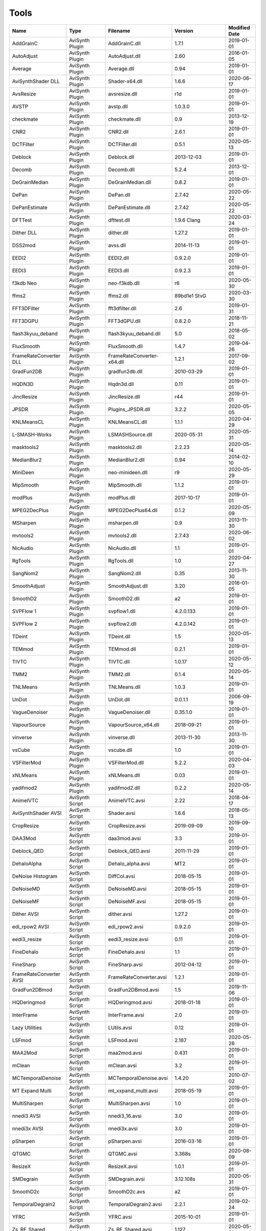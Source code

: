 Tools
=====

.. csv-table::
    :header: "Name", "Type", "Filename", "Version", "Modified Date"
    :widths: auto

    "AddGrainC","AviSynth Plugin","AddGrainC.dll","1.7.1","2019-01-01"
    "AutoAdjust","AviSynth Plugin","AutoAdjust.dll","2.60","2016-01-05"
    "Average","AviSynth Plugin","Average.dll","0.94","2019-01-01"
    "AviSynthShader DLL","AviSynth Plugin","Shader-x64.dll","1.6.6","2020-06-17"
    "AvsResize","AviSynth Plugin","avsresize.dll","r1d","2019-01-01"
    "AVSTP","AviSynth Plugin","avstp.dll","1.0.3.0","2019-01-01"
    "checkmate","AviSynth Plugin","checkmate.dll","0.9","2013-12-19"
    "CNR2","AviSynth Plugin","CNR2.dll","2.6.1","2019-01-01"
    "DCTFilter","AviSynth Plugin","DCTFilter.dll","0.5.1","2020-05-13"
    "Deblock","AviSynth Plugin","Deblock.dll","2013-12-03","2019-01-01"
    "Decomb","AviSynth Plugin","Decomb.dll","5.2.4","2013-12-01"
    "DeGrainMedian","AviSynth Plugin","DeGrainMedian.dll","0.8.2","2019-01-01"
    "DePan","AviSynth Plugin","DePan.dll","2.7.42","2020-05-22"
    "DePanEstimate","AviSynth Plugin","DePanEstimate.dll","2.7.42","2020-05-22"
    "DFTTest","AviSynth Plugin","dfttest.dll","1.9.6 Clang","2020-03-24"
    "Dither DLL","AviSynth Plugin","dither.dll","1.27.2","2019-01-01"
    "DSS2mod","AviSynth Plugin","avss.dll","2014-11-13","2019-01-01"
    "EEDI2","AviSynth Plugin","EEDI2.dll","0.9.2.0","2019-01-01"
    "EEDI3","AviSynth Plugin","EEDI3.dll","0.9.2.3","2019-01-01"
    "f3kdb Neo","AviSynth Plugin","neo-f3kdb.dll","r6","2020-05-30"
    "ffms2","AviSynth Plugin","ffms2.dll","89bd1e1 StvG","2020-03-30"
    "FFT3DFilter","AviSynth Plugin","fft3dfilter.dll","2.6","2019-01-31"
    "FFT3DGPU","AviSynth Plugin","FFT3dGPU.dll","0.8.2.0","2018-11-21"
    "flash3kyuu_deband","AviSynth Plugin","flash3kyuu_deband.dll","5.0","2018-05-02"
    "FluxSmooth","AviSynth Plugin","FluxSmooth.dll","1.4.7","2019-04-26"
    "FrameRateConverter DLL","AviSynth Plugin","FrameRateConverter-x64.dll","1.2.1","2017-09-02"
    "GradFun2DB","AviSynth Plugin","gradfun2db.dll","2010-03-29","2019-01-01"
    "HQDN3D","AviSynth Plugin","Hqdn3d.dll","0.11","2019-01-01"
    "JincResize","AviSynth Plugin","JincResize.dll","r44","2019-01-01"
    "JPSDR","AviSynth Plugin","Plugins_JPSDR.dll","3.2.2","2020-05-05"
    "KNLMeansCL","AviSynth Plugin","KNLMeansCL.dll","1.1.1","2020-04-29"
    "L-SMASH-Works","AviSynth Plugin","LSMASHSource.dll","2020-05-31","2020-05-31"
    "masktools2","AviSynth Plugin","masktools2.dll","2.2.23","2020-05-14"
    "MedianBlur2","AviSynth Plugin","MedianBlur2.dll","0.94","2014-02-10"
    "MiniDeen","AviSynth Plugin","neo-minideen.dll","r9","2020-05-29"
    "MipSmooth","AviSynth Plugin","MipSmooth.dll","1.1.2","2019-01-01"
    "modPlus","AviSynth Plugin","modPlus.dll","2017-10-17","2019-01-01"
    "MPEG2DecPlus","AviSynth Plugin","MPEG2DecPlus64.dll","0.1.2","2020-05-09"
    "MSharpen","AviSynth Plugin","msharpen.dll","0.9","2013-11-30"
    "mvtools2","AviSynth Plugin","mvtools2.dll","2.7.43","2020-06-02"
    "NicAudio","AviSynth Plugin","NicAudio.dll","1.1","2019-01-01"
    "RgTools","AviSynth Plugin","RgTools.dll","1.0","2020-04-27"
    "SangNom2","AviSynth Plugin","SangNom2.dll","0.35","2013-11-30"
    "SmoothAdjust","AviSynth Plugin","SmoothAdjust.dll","3.20","2016-01-05"
    "SmoothD2","AviSynth Plugin","SmoothD2.dll","a2","2019-01-01"
    "SVPFlow 1","AviSynth Plugin","svpflow1.dll","4.2.0.133","2019-01-01"
    "SVPFlow 2","AviSynth Plugin","svpflow2.dll","4.2.0.142","2019-01-01"
    "TDeint","AviSynth Plugin","TDeint.dll","1.5","2020-05-13"
    "TEMmod","AviSynth Plugin","TEMmod.dll","0.2.1","2019-01-01"
    "TIVTC","AviSynth Plugin","TIVTC.dll","1.0.17","2020-05-12"
    "TMM2","AviSynth Plugin","TMM2.dll","0.1.4","2020-05-14"
    "TNLMeans","AviSynth Plugin","TNLMeans.dll","1.0.3","2019-01-01"
    "UnDot","AviSynth Plugin","UnDot.dll","0.0.1.1","2006-09-19"
    "VagueDenoiser","AviSynth Plugin","VagueDenoiser.dll","0.35.1.0","2019-01-01"
    "VapourSource","AviSynth Plugin","VapourSource_x64.dll","2018-09-21","2019-01-01"
    "vinverse","AviSynth Plugin","vinverse.dll","2013-11-30","2013-11-30"
    "vsCube","AviSynth Plugin","vscube.dll","1.0","2019-01-01"
    "VSFilterMod","AviSynth Plugin","VSFilterMod.dll","5.2.2","2020-04-03"
    "xNLMeans","AviSynth Plugin","xNLMeans.dll","0.03","2019-01-01"
    "yadifmod2","AviSynth Plugin","yadifmod2.dll","0.2.2","2020-05-14"
    "AnimeIVTC","AviSynth Script","AnimeIVTC.avsi","2.22","2018-04-17"
    "AviSynthShader AVSI","AviSynth Script","Shader.avsi","1.6.6","2018-05-13"
    "CropResize","AviSynth Script","CropResize.avsi","2019-09-09","2019-09-10"
    "DAA3Mod","AviSynth Script","daa3mod.avsi","3.3","2019-01-01"
    "Deblock_QED","AviSynth Script","Deblock_QED.avsi","2011-11-29","2019-01-01"
    "DehaloAlpha","AviSynth Script","Dehalo_alpha.avsi","MT2","2019-01-01"
    "DeNoise Histogram","AviSynth Script","DiffCol.avsi","2018-05-15","2019-01-01"
    "DeNoiseMD","AviSynth Script","DeNoiseMD.avsi","2018-05-15","2019-01-01"
    "DeNoiseMF","AviSynth Script","DeNoiseMF.avsi","2018-05-15","2019-01-01"
    "Dither AVSI","AviSynth Script","dither.avsi","1.27.2","2019-01-01"
    "edi_rpow2 AVSI","AviSynth Script","edi_rpow2.avsi","0.9.2.0","2019-01-01"
    "eedi3_resize","AviSynth Script","eedi3_resize.avsi","0.11","2019-01-01"
    "FineDehalo","AviSynth Script","FineDehalo.avsi","1.1","2019-01-01"
    "FineSharp","AviSynth Script","FineSharp.avsi","2012-04-12","2019-01-01"
    "FrameRateConverter AVSI","AviSynth Script","FrameRateConverter.avsi","1.2.1","2019-01-01"
    "GradFun2DBmod","AviSynth Script","GradFun2DBmod.avsi","1.5","2019-11-06"
    "HQDeringmod","AviSynth Script","HQDeringmod.avsi","2018-01-18","2019-01-01"
    "InterFrame","AviSynth Script","InterFrame.avsi","2.0","2019-01-01"
    "Lazy Utilities","AviSynth Script","LUtils.avsi","0.12","2019-01-01"
    "LSFmod","AviSynth Script","LSFmod.avsi","2.187","2020-05-26"
    "MAA2Mod","AviSynth Script","maa2mod.avsi","0.431","2019-01-01"
    "mClean","AviSynth Script","mClean.avsi","3.2","2019-01-01"
    "MCTemporalDenoise","AviSynth Script","MCTemporalDenoise.avsi","1.4.20","2010-07-02"
    "MT Expand Multi","AviSynth Script","mt_xxpand_multi.avsi","2018-05-19","2019-01-01"
    "MultiSharpen","AviSynth Script","MultiSharpen.avsi","1.0","2019-01-01"
    "nnedi3 AVSI","AviSynth Script","nnedi3_16.avsi","3.0","2019-01-01"
    "nnedi3x AVSI","AviSynth Script","nnedi3x.avsi","3.0","2019-01-01"
    "pSharpen","AviSynth Script","pSharpen.avsi","2016-03-16","2019-01-01"
    "QTGMC","AviSynth Script","QTGMC.avsi","3.368s","2020-08-09"
    "ResizeX","AviSynth Script","ResizeX.avsi","1.0.1","2019-01-01"
    "SMDegrain","AviSynth Script","SMDegrain.avsi","3.12.108s","2020-05-31"
    "SmoothD2c","AviSynth Script","SmoothD2c.avs","a2","2019-01-01"
    "TemporalDegrain2","AviSynth Script","TemporalDegrain2.avsi","2.2.1","2019-02-24"
    "YFRC","AviSynth Script","YFRC.avsi","2015-10-01","2019-01-01"
    "Zs_RF_Shared","AviSynth Script","Zs_RF_Shared.avsi","1.127","2020-05-31"
    "aomenc","Console App","aomenc.exe","2.0",""
    "AutoCrop","Console App","AutoCrop.exe","2.0.0.0","2020-08-02"
    "avs2pipemod","Console App","avs2pipemod64.exe","1.1.1","2016-08-14"
    "AVSMeter","Console App","AVSMeter64.exe","3.0.2.0","2020-06-23"
    "eac3to","Console App","eac3to.exe","3.34","2017-11-19"
    "fdkaac","Console App","fdkaac.exe","1.0.0","2019-02-13"
    "ffmpeg","Console App","ffmpeg.exe","N-98647-gffa6072fc7-x64-gcc10.2.0 Patman","2020-08-04"
    "mkvextract","Console App","mkvextract.exe","49","2020-08-02"
    "mkvinfo","Console App","mkvinfo.exe","49","2020-08-02"
    "mkvmerge","Console App","mkvmerge.exe","49","2020-08-02"
    "MP4Box","Console App","MP4Box.exe","1.0.0-rev188-g2aa266dfa-x64-gcc10.2.0 Patman","2020-08-07"
    "mtn","Console App","mtn.exe","2.0.1","2019-06-27"
    "NVEnc","Console App","NVEncC64.exe","5.14","2020-08-04"
    "PNGopt","Console App","apngopt.exe","1.4","2019-01-01"
    "Python","Console App","python.exe","3.8.5150","2020-07-20"
    "qaac","Console App","qaac64.exe","2.69-x64-msvc1926 Patman","2020-08-04"
    "QSVEnc","Console App","QSVEncC64.exe","4.07","2020-08-06"
    "rav1e","Console App","rav1e.exe","0.3.0","2020-02-29"
    "SVT-AV1","Console App","SvtAv1EncApp.exe","0.8.4-26-g0af191de-msvc1926 Patman","2020-08-07"
    "VCEEnc","Console App","VCEEncC64.exe","6.02","2020-05-14"
    "vspipe","Console App","vspipe.exe","r51","2020-08-01"
    "x264","Console App","x264.exe","M-0.160.3009-4c9b076-gcc11 Patman","2020-06-22"
    "x265","Console App","x265.exe","M-3.4+6-g73f96ff39-gcc11.0.0 Patman","2020-05-30"
    "xvid_encraw","Console App","xvid_encraw.exe","1.3.7",""
    "BDSup2Sub++","GUI App","bdsup2sub++.exe","1.0.3","2018-05-09"
    "chapterEditor","GUI App","chapterEditor.exe","1.23","2020-05-13"
    "D2V Witch","GUI App","d2vwitch.exe","v4","2020-06-15"
    "DGIndex","GUI App","DGIndex.exe","1.5.8","2010-03-06"
    "MediaInfo.NET","GUI App","MediaInfoNET.exe","6.5.0.0","2020-06-14"
    "MPC-BE","GUI App","mpc-be64.exe","","2020-05-25"
    "MPC-HC","GUI App","mpc-hc64.exe","","2017-07-16"
    "mpv.net","GUI App","mpvnet.exe","5.4.8.4","2020-08-04"
    "Subtitle Edit","GUI App","SubtitleEdit.exe","3.5.15","2020-05-01"
    "VSRip","GUI App","VSRip.exe","1.0.0.7","2011-07-14"
    "AviSynth","Library","AviSynth.dll","3.6.1","2020-06-20"
    "DirectX 9","Library","d3d9.dll","","2019-12-07"
    "FFTW","Library","libfftw3-3.dll","3.3.8","2018-12-20"
    "MediaInfo","Library","MediaInfo.dll","20.03","2020-04-03"
    "VapourSynth","Library","vapoursynth.dll","r51","2020-08-01"
    "Visual C++ 2012","Library","msvcp110.dll","","2012-11-05"
    "Visual C++ 2013","Library","msvcp120.dll","","2016-02-10"
    "Visual C++ 2019","Library","msvcp140.dll","","2020-06-16"
    "Get-MediaInfo","Misc","Get-MediaInfo.ps1","3.3","2020-05-04"
    "Haali Splitter","Misc","splitter.ax","","2013-04-14"
    "AWarpSharp2","VapourSynth Plugin","libawarpsharp2.dll","2018-06-18","2019-01-01"
    "BM3D","VapourSynth Plugin","BM3D.dll","r8","2019-01-03"
    "Bwdif","VapourSynth Plugin","Bwdif.dll","r2","2020-06-19"
    "CNR2","VapourSynth Plugin","libcnr2.dll","2016-07-02","2019-01-01"
    "CTMF","VapourSynth Plugin","CTMF.dll","2017-06-02","2019-01-01"
    "d2vsource","VapourSynth Plugin","d2vsource.dll","1.2","2019-08-06"
    "DCTFilter","VapourSynth Plugin","DCTFilter.dll","r2","2017-12-23"
    "DCTFilter-f","VapourSynth Plugin","DCTFilter.dll","r2","2019-01-01"
    "Deblock","VapourSynth Plugin","Deblock.dll","6","2017-06-13"
    "DeblockPP7","VapourSynth Plugin","DeblockPP7.dll","2018-04-28","2019-01-01"
    "DegrainMedian","VapourSynth Plugin","libdegrainmedian.dll","2016-08-07","2019-01-01"
    "DFTTest Neo","VapourSynth Plugin","neo-dfttest.dll","r7","2020-04-16"
    "DFTTest","VapourSynth Plugin","DFTTest.dll","r6","2019-08-06"
    "EEDI2","VapourSynth Plugin","EEDI2.dll","2017-03-04","2019-01-01"
    "EEDI3m","VapourSynth Plugin","EEDI3m.dll","2017-12-23","2019-01-01"
    "FFT3DFilter","VapourSynth Plugin","fft3dfilter.dll","2018-07-11","2019-01-01"
    "FixTelecinedFades","VapourSynth Plugin","libftf_em64t_avx_fma.dll","5.0","2017-01-28"
    "FluxSmooth","VapourSynth Plugin","libfluxsmooth.dll","2.0","2019-01-01"
    "fmtconv","VapourSynth Plugin","fmtconv.dll","20","2016-03-25"
    "HQDN3D","VapourSynth Plugin","libhqdn3d.dll","2018-07-01","2019-01-01"
    "IT","VapourSynth Plugin","vs_it.dll","1.2","2019-01-01"
    "msmoosh","VapourSynth Plugin","libmsmoosh.dll","1.1","2014-09-26"
    "mvtools","VapourSynth Plugin","libmvtools.dll","r20","2019-03-13"
    "mvtools-sf","VapourSynth Plugin","libmvtools_sf_em64t.dll","r1","2017-06-20"
    "nnedi3","VapourSynth Plugin","libnnedi3.dll","v12","2019-01-01"
    "nnedi3cl","VapourSynth Plugin","NNEDI3CL.dll","7.2","2019-01-01"
    "Sangnom","VapourSynth Plugin","libsangnom.dll","2016-08-31","2019-01-01"
    "scenechange","VapourSynth Plugin","scenechange.dll","2014-09-25","2014-09-25"
    "SVPFlow 1","VapourSynth Plugin","svpflow1_vs64.dll","4.2.0.133","2019-01-01"
    "SVPFlow 2","VapourSynth Plugin","svpflow2_vs64.dll","4.2.0.142","2019-01-01"
    "TCanny","VapourSynth Plugin","TCanny.dll","r12","2019-02-05"
    "TDeintMod","VapourSynth Plugin","TDeintMod.dll","r10","2019-01-01"
    "TemporalMedian","VapourSynth Plugin","libtemporalmedian.dll","v1","2019-01-01"
    "temporalsoften","VapourSynth Plugin","temporalsoften.dll","2014-09-25","2014-09-25"
    "TimeCube","VapourSynth Plugin","vscube.dll","2.0","2019-01-01"
    "TTempSmooth","VapourSynth Plugin","TTempSmooth.dll","2018-05-08","2019-01-01"
    "VagueDenoiser","VapourSynth Plugin","VagueDenoiser.dll","2015-06-08","2019-01-01"
    "vcfreq","VapourSynth Plugin","vcfreq.dll","2016-05-12","2019-01-01"
    "vcmod","VapourSynth Plugin","vcmod.dll","2017-10-17","2019-01-01"
    "vcmove","VapourSynth Plugin","vcmove.dll","2016-04-10","2019-01-01"
    "W3FDIF","VapourSynth Plugin","W3FDIF.dll","r1","2019-01-01"
    "Yadifmod","VapourSynth Plugin","Yadifmod.dll","r10","2017-02-07"
    "znedi3","VapourSynth Plugin","vsznedi3.dll","2018-01-11","2019-01-01"
    "adjust","VapourSynth Script","adjust.py","2015-03-22","2019-01-01"
    "Dither","VapourSynth Script","Dither.py","2018-02-23","2019-01-01"
    "finesharp","VapourSynth Script","finesharp.py","2018-06-30","2019-01-01"
    "fvsfunc","VapourSynth Script","fvsfunc.py","2018-10-28","2019-01-01"
    "G41Fun","VapourSynth Script","G41Fun.py","1.0","2019-01-01"
    "havsfunc","VapourSynth Script","havsfunc.py","32","2019-08-06"
    "mcdegrainsharp","VapourSynth Script","mcdegrainsharp.py","2016-10-20","2019-01-01"
    "muvsfunc","VapourSynth Script","muvsfunc.py","0.2.0","2019-02-18"
    "mvmulti","VapourSynth Script","mvmulti.py","20","2019-01-01"
    "mvsfunc","VapourSynth Script","mvsfunc.py","2016-10-03","2016-07-24"
    "nnedi3_rpow2","VapourSynth Script","nnedi3_rpow2.py","1.0","2017-09-14"
    "Oyster","VapourSynth Script","Oyster.py","2017-02-10","2019-01-01"
    "Plum","VapourSynth Script","Plum.py","2017-06-24","2019-01-01"
    "psharpen","VapourSynth Script","psharpen.py","1.0","2019-01-01"
    "resamplehq","VapourSynth Script","resamplehq.py","1.0","2019-01-01"
    "taa","VapourSynth Script","vsTAAmbk.py","0.8.0","2019-01-01"
    "Vine","VapourSynth Script","Vine.py","2017-03-16","2019-01-01"

Console App
-----------
aomenc
~~~~~~

AV1 video encoder console app.

https://aomedia.org


AutoCrop
~~~~~~~~

AutoCrop console app.




avs2pipemod
~~~~~~~~~~~

Given an AviSynth script as input, avs2pipemod can send video, audio, or information of various types to stdout for consumption by command line encoders or other tools.

http://github.com/chikuzen/avs2pipemod


AVSMeter
~~~~~~~~

Console app that displays AviSynth script clip info.

http://forum.doom9.org/showthread.php?t=174797


eac3to
~~~~~~

Audio convertor console app.

http://forum.doom9.org/showthread.php?t=125966


fdkaac
~~~~~~

AAC console encoder based on libfdk-aac.

http://github.com/nu774/fdkaac


ffmpeg
~~~~~~

Versatile audio video convertor console app.

http://ffmpeg.org


mkvextract
~~~~~~~~~~

MKV demuxing tool.

https://mkvtoolnix.download/


mkvinfo
~~~~~~~

MKV info tool.

https://mkvtoolnix.download/


mkvmerge
~~~~~~~~

MKV muxing tool.

https://mkvtoolnix.download/


MP4Box
~~~~~~

MP4Box is a MP4 muxing and demuxing console app.

http://gpac.wp.mines-telecom.fr/


mtn
~~~

Movie thumbnailer saves thumbnails (screenshots) of movie or video files to jpeg files. StaxRip uses a custom built version with HEVC support added in and also includes the latest FFMPEG.

https://github.com/Revan654/Movie-Thumbnailer-mtn


NVEnc
~~~~~

NVIDIA hardware video encoder.

http://github.com/rigaya/NVEnc


PNGopt
~~~~~~

Opt Tools For Creating PNG

https://sourceforge.net/projects/apng/files/


Python
~~~~~~

Scripting language used by VapourSynth.

http://www.python.org


qaac
~~~~

Console AAC encoder based on the Apple AAC encoder.

http://github.com/nu774/qaac


QSVEnc
~~~~~~

Intel hardware video encoder.

http://github.com/rigaya/QSVEnc


rav1e
~~~~~

AV1 Video Encoder.

https://github.com/xiph/rav1e


SVT-AV1
~~~~~~~

Intel AV1 encoder.

https://github.com/OpenVisualCloud/SVT-AV1


VCEEnc
~~~~~~

AMD hardware video encoder.

http://github.com/rigaya/VCEEnc


vspipe
~~~~~~

Console app that pipes VapourSynth scripts to video encoding console apps.

http://www.vapoursynth.com


x264
~~~~

H.264 video encoding console app. Patman mod supports vpy input and shows the estimated size in the status line.

http://www.videolan.org/developers/x264.html


x265
~~~~

H.265 video encoding console app. Patman mod shows the estimated size in the status line.

http://x265.org


xvid_encraw
~~~~~~~~~~~

MPEG-4 video encoder console app.

https://www.xvid.com


GUI App
-------
BDSup2Sub++
~~~~~~~~~~~

GUI app that converts Blu-ray subtitles to other formats like VobSub.

https://github.com/amichaeltm/BDSup2SubPlusPlus


chapterEditor
~~~~~~~~~~~~~

GUI app to edit chapters and menus for OGG, XML, TTXT, m.AVCHD, m.editions-mkv, Matroska Menu.

https://forum.doom9.org/showthread.php?t=169984


D2V Witch
~~~~~~~~~

Portable MPEG-2 demuxing and d2v indexing GUI app.

https://github.com/dubhater/D2VWitch


DGIndex
~~~~~~~

MPEG-2 demuxing and d2v indexing GUI app.




MediaInfo.NET
~~~~~~~~~~~~~

GUI app originally built for StaxRip to show info about media files.

https://github.com/stax76/MediaInfo.NET


MPC-BE
~~~~~~

DirectShow based media player (GUI app).

https://sourceforge.net/projects/mpcbe/


MPC-HC
~~~~~~

DirectShow based media player (GUI app).

https://mpc-hc.org/


mpv.net
~~~~~~~

The worlds best media player (GUI app).

https://github.com/stax76/mpv.net


Subtitle Edit
~~~~~~~~~~~~~

Subtitle editor GUI app.

http://www.nikse.dk/SubtitleEdit


VSRip
~~~~~

GUI app that rips VobSub subtitles.

http://sourceforge.net/projects/guliverkli


AviSynth Plugin
---------------
AddGrainC
~~~~~~~~~

Generate film-like grain or other effects (like rain) by adding random noise to a video clip.

Filters: AddGrainC, AddGrain

http://avisynth.nl/index.php/AddGrainC


AutoAdjust
~~~~~~~~~~

Automatic adjustement video filter plugin that calculates statistics of clip, stabilizes them temporally and uses them to adjust luminance gain & color balance.

Filters: AutoAdjust

http://forum.doom9.org/showthread.php?t=167573


Average
~~~~~~~

A simple video filter plugin that calculates a weighted frame-by-frame average from multiple clips.

Filters: Average

http://avisynth.nl/index.php/Average


AviSynthShader DLL
~~~~~~~~~~~~~~~~~~



Filters: SuperRes, SuperResXBR, SuperXBR, ResizeShader, SuperResPass, SuperXbrMulti, ResizeShader

https://github.com/mysteryx93/AviSynthShader


AvsResize
~~~~~~~~~



Filters: z_ConvertFormat, z_PointResize, z_BilinearResize, z_BicubicResize, z_LanczosResize, z_Lanczos4Resize, z_BlackmanResize, z_Spline16Resize, z_Spline36Resize, z_Spline64Resize, z_GaussResize, z_SincResize

http://forum.doom9.org/showthread.php?t=173986


AVSTP
~~~~~

AVSTP is a programming library for Avisynth plug-in developers. It helps supporting native multi-threading in plug-ins. It works by sharing a thread pool between multiple plug-ins, so the number of threads stays low whatever the number of instantiated plug-ins. This helps saving resources, especially when working in an Avisynth MT environment. This documentation is mostly targeted to plug-ins developpers, but contains installation instructions for Avisynth users too.

Filters: avstp_set_threads

http://avisynth.nl/index.php/AVSTP


checkmate
~~~~~~~~~

Spatial and temporal dot crawl reducer. Checkmate is most effective in static or low motion scenes.

Filters: checkmate

http://github.com/tp7/checkmate


CNR2
~~~~

A fast chroma denoiser. Very effective against stationary rainbows and huge analogic chroma activity. Useful to filter VHS/TV caps.

Filters: cnr2

http://avisynth.nl/index.php/Cnr2


DCTFilter
~~~~~~~~~

A rewrite of DctFilter for Avisynth+.

Filters: DCTFilter, DCTFilterD, DCTFilter4, DCTFilter4D, DCTFilter8, DCTFilter8D

https://github.com/Asd-g/DCTFilter


Deblock
~~~~~~~

Deblocking plugin using the deblocking filter of h264.

Filters: Deblock

http://avisynth.nl/index.php/DeBlock


Decomb
~~~~~~

Video filter plugin that provides the means for removing combing artifacts from telecined progressive streams, interlaced streams, and mixtures thereof.

Filters: Telecide, FieldDeinterlace, Decimate, IsCombed

http://rationalqm.us/decomb/decombnew.html


DeGrainMedian
~~~~~~~~~~~~~

DeGrainMedian is a spatio-temporal limited median filter mainly for film grain removal, but may be used for general denoising.

Filters: DeGrainMedian

http://avisynth.nl/index.php/DeGrainMedian


DePan
~~~~~



Filters: DePan, DePanInterleave, DePanStabilize, DePanScenes

https://github.com/pinterf/mvtools


DePanEstimate
~~~~~~~~~~~~~



Filters: DePanEstimate

https://github.com/pinterf/mvtools


DFTTest
~~~~~~~

2D/3D frequency domain denoiser using Discrete Fourier transform.

Filters: dfttest

https://github.com/pinterf/dfttest


Dither DLL
~~~~~~~~~~

This package offers a set of tools to manipulate high-bitdepth (16 bits per plane) video clips. The most proeminent features are color banding artifact removal, dithering to 8 bits, colorspace conversions and resizing.

Filters: Dither_y_gamma_to_linear, Dither_y_linear_to_gamma, Dither_convert_8_to_16, Dither1Pre, Dither1Pre, Dither_repair16, Dither_convert_yuv_to_rgb, Dither_convert_rgb_to_yuv, Dither_resize16, DitherPost, Dither_crop16, DitherBuildMask, SmoothGrad, GradFun3, Dither_box_filter16, Dither_bilateral16, Dither_limit_dif16, Dither_resize16nr, Dither_srgb_display, Dither_convey_yuv4xxp16_on_yvxx, Dither_convey_rgb48_on_yv12, Dither_removegrain16, Dither_median16, Dither_get_msb, Dither_get_lsb, Dither_addborders16, Dither_lut8, Dither_lutxy8, Dither_lutxyz8, Dither_lut16, Dither_add16, Dither_sub16, Dither_max_dif16, Dither_min_dif16, Dither_merge16, Dither_merge16_8, Dither_sigmoid_direct, Dither_sigmoid_inverse, Dither_add_grain16, Dither_Luma_Rebuild

http://avisynth.nl/index.php/Dither


DSS2mod
~~~~~~~

Direct Show source filter

Filters: DSS2

http://code.google.com/p/xvid4psp/downloads/detail?name=DSS2%20mod%20%2B%20LAVFilters.7z&can=2&q=


EEDI2
~~~~~

EEDI2 (Enhanced Edge Directed Interpolation) resizes an image by 2x in the vertical direction by copying the existing image to 2*y(n) and interpolating the missing field.

Filters: EEDI2

http://avisynth.nl/index.php/EEDI2


EEDI3
~~~~~

EEDI3 (Enhanced Edge Directed Interpolation) resizes an image by 2x in the vertical direction by copying the existing image to 2*y(n) and interpolating the missing field.

Filters: EEDI3

http://avisynth.nl/index.php/EEDI3


f3kdb Neo
~~~~~~~~~

Debanding filter forked from flash3kyuu_deband.

Filters: neo_f3kdb

https://github.com/HomeOfAviSynthPlusEvolution/neo_f3kdb


ffms2
~~~~~

AviSynth+ and VapourSynth source filter supporting various input formats.

Filters: FFVideoSource, FFAudioSource

http://github.com/FFMS/ffms2


FFT3DFilter
~~~~~~~~~~~

FFT3DFilter uses Fast Fourier Transform method for image processing in frequency domain.

Filters: FFT3DFilter

http://github.com/pinterf/fft3dfilter


FFT3DGPU
~~~~~~~~

Similar algorithm to FFT3DFilter, but uses graphics hardware for increased speed.

Filters: FFT3DGPU




flash3kyuu_deband
~~~~~~~~~~~~~~~~~

Simple debanding filter that can be quite effective for some anime sources.

Filters: f3kdb

http://forum.doom9.org/showthread.php?t=161411


FluxSmooth
~~~~~~~~~~

One of the fundamental properties of noise is that it's random. One of the fundamental properties of motion is that it's not. This is the premise behind FluxSmooth, which examines each pixel and compares it to the corresponding pixel in the previous and last frame. Smoothing occurs if both the previous frame's value and the next frame's value are greater, or if both are less, than the value in the current frame.

Filters: FluxSmoothT, FluxSmoothST

http://avisynth.nl/index.php/FluxSmooth


FrameRateConverter DLL
~~~~~~~~~~~~~~~~~~~~~~

Increases the frame rate with interpolation and fine artifact removal 

Filters: FrameRateConverter

https://github.com/mysteryx93/FrameRateConverter


GradFun2DB
~~~~~~~~~~

A simple and fast debanding filter.

Filters: gradfun2db

http://avisynth.nl/index.php/GradFun2db


HQDN3D
~~~~~~



Filters: HQDN3D

http://avisynth.nl/index.php/Hqdn3d


JincResize
~~~~~~~~~~

Jinc (EWA Lanczos) resampling plugin for AviSynth 2.6/AviSynth+.

Filters: Jinc36Resize, Jinc64Resize, Jinc144Resize, Jinc256Resize

http://avisynth.nl/index.php/JincResize


JPSDR
~~~~~

Merge of AutoYUY2, NNEDI3, HDRTools, aWarpSharpMT and ResampleMT. Included is the W7 AVX variant.

Filters: aBlur, aSobel, AutoYUY2, aWarp, aWarp4, aWarpSharp2, BicubicResizeMT, BilinearResizeMT, BlackmanResizeMT, ConvertLinearRGBtoYUV, ConvertRGB_Hable_HDRtoSDR, ConvertRGB_Mobius_HDRtoSDR, ConvertRGB_Reinhard_HDRtoSDR, ConvertRGBtoXYZ, ConvertXYZ_Hable_HDRtoSDR, ConvertXYZ_Mobius_HDRtoSDR, ConvertXYZ_Reinhard_HDRtoSDR, ConvertXYZ_Scale_HDRtoSDR, ConvertXYZ_Scale_SDRtoHDR, ConvertXYZtoRGB, ConvertXYZtoYUV, ConvertYUVtoLinearRGB, ConvertYUVtoXYZ, DeBicubicResizeMT, DeBilinearResizeMT, DeBlackmanResizeMT, DeGaussResizeMT, DeLanczos4ResizeMT, DeLanczosResizeMT, DeSincResizeMT, DeSpline16ResizeMT, DeSpline36ResizeMT, DeSpline64ResizeMT, GaussResizeMT, Lanczos4ResizeMT, LanczosResizeMT, nnedi3, PointResizeMT, SincResizeMT, Spline16ResizeMT, Spline36ResizeMT, Spline64ResizeMT

https://github.com/jpsdr/plugins_JPSDR


KNLMeansCL
~~~~~~~~~~

KNLMeansCL is an optimized pixelwise OpenCL implementation of the Non-local means denoising algorithm. Every pixel is restored by the weighted average of all pixels in its search window. The level of averaging is determined by the filtering parameter h.

Filters: KNLMeansCL

https://github.com/pinterf/KNLMeansCL


L-SMASH-Works
~~~~~~~~~~~~~

AviSynth and VapourSynth source filter based on Libav supporting a wide range of input formats.

Filters: LSMASHVideoSource, LSMASHAudioSource, LWLibavVideoSource, LWLibavAudioSource

https://github.com/HolyWu/L-SMASH-Works


masktools2
~~~~~~~~~~

MaskTools2 contain a set of filters designed to create, manipulate and use masks. Masks, in video processing, are a way to give a relative importance to each pixel. You can, for example, create a mask that selects only the green parts of the video, and then replace those parts with another video.

Filters: mt_adddiff, mt_average, mt_binarize, mt_circle, mt_clamp, mt_convolution, mt_diamond, mt_edge, mt_ellipse, mt_expand, mt_hysteresis, mt_inflate, mt_inpand, mt_invert, mt_logic, mt_losange, mt_lut, mt_lutf, mt_luts, mt_lutxy, mt_makediff, mt_mappedblur, mt_merge, mt_motion, mt_polish, mt_rectangle, mt_square

http://github.com/pinterf/masktools


MedianBlur2
~~~~~~~~~~~

Constant time median video filter plugin.

Filters: MedianBlur, MedianBlurTemporal

http://avisynth.nl/index.php/MedianBlur2


MiniDeen
~~~~~~~~

MiniDeen is a spatial denoising filter which replaces every pixel with the average of its neighbourhood.

Filters: MiniDeen

https://github.com/HomeOfAviSynthPlusEvolution/MiniDeen


MipSmooth
~~~~~~~~~

a reinvention of SmoothHiQ and Convolution3D. MipSmooth was made to enable smoothing of larger pixel areas than 3x3(x3), to remove blocks and smoothing out low-frequency noise.

Filters: MipSmooth

http://avisynth.org.ru/docs/english/externalfilters/mipsmooth.htm


modPlus
~~~~~~~

Video filter plugin which modify values of color components to attenuate noise, blur or equalize input.

Filters: GBlur, MBlur, Median, minvar, Morph, SaltPepper, SegAmp, TweakHist, Veed

http://www.avisynth.nl/users/vcmohan/modPlus/modPlus.html


MPEG2DecPlus
~~~~~~~~~~~~

Source filter to open D2V index files created with DGIndex or D2V Witch.

Filters: MPEG2Source

https://github.com/Asd-g/MPEG2DecPlus


MSharpen
~~~~~~~~



Filters: MSharpen

http://avisynth.nl/index.php/MSharpen


mvtools2
~~~~~~~~

MVTools is collection of functions for estimation and compensation of objects motion in video clips. Motion compensation may be used for strong temporal denoising, advanced framerate conversions, image restoration and other tasks.

Filters: MSuper, MAnalyse, MCompensate, MMask, MDeGrain1, MDeGrain2, MDegrain3

http://github.com/pinterf/mvtools


NicAudio
~~~~~~~~

AviSynth audio source filter plugin.

Filters: NicAC3Source, NicDTSSource, NicMPASource, RaWavSource

http://avisynth.org.ru/docs/english/externalfilters/nicaudio.htm


RgTools
~~~~~~~

RgTools is a modern rewrite of RemoveGrain, Repair, BackwardClense, Clense, ForwardClense and VerticalCleaner all in a single plugin.

Filters: RemoveGrain, Clense, ForwardClense, BackwardClense, Repair, VerticalCleaner

http://github.com/pinterf/RgTools


SangNom2
~~~~~~~~

SangNom2 is a reimplementation of MarcFD's old SangNom filter. Originally it's a single field deinterlacer using edge-directed interpolation but nowadays it's mainly used in anti-aliasing scripts. The output is not completely but mostly identical to the original SangNom.

Filters: SangNom2

http://avisynth.nl/index.php/SangNom2


SmoothAdjust
~~~~~~~~~~~~

SmoothAdjust is a video filter plugin to make YUV adjustements.

Filters: SmoothTweak, SmoothCurve, SmoothCustom, SmoothTools

http://forum.doom9.org/showthread.php?t=154971


SmoothD2
~~~~~~~~

Deblocking filter. Rewrite of SmoothD. Faster, better detail preservation, optional chroma deblocking.

Filters: SmoothD2

http://avisynth.nl/index.php/SmoothD2


SVPFlow 1
~~~~~~~~~

Motion vectors search plugin  is a deeply refactored and modified version of MVTools2 Avisynth plugin

Filters: analyse_params, super_params, SVSuper, SVAnalyse

http://avisynth.nl/index.php/SVPFlow


SVPFlow 2
~~~~~~~~~

Motion vectors search plugin is a deeply refactored and modified version of MVTools2 Avisynth plugin

Filters: smoothfps_params, SVConvert, SVSmoothFps

http://avisynth.nl/index.php/SVPFlow


TDeint
~~~~~~

TDeint is a bi-directionally, motion adaptive, sharp deinterlacer.

Filters: TDeint

https://github.com/pinterf/TIVTC


TEMmod
~~~~~~

TEMmod creates an edge mask using gradient vector magnitude. 

Filters: TEMmod

http://avisynth.nl/index.php/TEMmod


TIVTC
~~~~~

TIVTC is a plugin package containing 7 different filters and 3 conditional functions.

Filters: TFM, TDecimate, MergeHints, FrameDiff, FieldDiff, ShowCombedTIVTC, RequestLinear

http://github.com/pinterf/TIVTC


TMM2
~~~~

TMM builds a motion-mask for TDeint, which TDeint uses via its 'emask' parameter.

Filters: TMM2

https://github.com/Asd-g/TMM2


TNLMeans
~~~~~~~~

TNLMeans is an implementation of the NL-means denoising algorithm. Aside from the original method, TNLMeans also supports extension into 3D, a faster, block based approach, and a multiscale version.

Filters: TNLMeans

http://avisynth.nl/index.php/TNLMeans


UnDot
~~~~~

UnDot is a simple median filter plugin for removing dots, that is stray orphan pixels and mosquito noise.

Filters: UnDot

http://avisynth.nl/index.php/UnDot


VagueDenoiser
~~~~~~~~~~~~~

This is a Wavelet based Denoiser. Basically, it transforms each frame from the video input into the wavelet domain, using various wavelet filters. Then it applies some filtering to the obtained coefficients.

Filters: VagueDenoiser

http://avisynth.nl/index.php/VagueDenoiser


VapourSource
~~~~~~~~~~~~

VapourSource is a VapourSynth script reader for AviSynth 2.6.

Filters: VSImport, VSEval

http://avisynth.nl/index.php/VapourSource


vinverse
~~~~~~~~

Simple but effective plugin to remove residual combing.

Filters: vinverse, vinverse2

http://avisynth.nl/index.php/Vinverse


vsCube
~~~~~~

Deblocking plugin using the deblocking filter of h264.

Filters: Cube

http://rationalqm.us/mine.html


VSFilterMod
~~~~~~~~~~~

AviSynth and VapourSynth subtitle plugin with support for vobsub srt and ass.

Filters: VobSub, TextSubMod

https://github.com/sorayuki/VSFilterMod


xNLMeans
~~~~~~~~

XNLMeans is an AviSynth plugin implementation of the Non Local Means denoising algorithm

Filters: xNLMeans

http://avisynth.nl/index.php/xNLMeans


yadifmod2
~~~~~~~~~

Yet Another Deinterlacing Filter mod

Filters: yadifmod2

https://github.com/Asd-g/yadifmod2


AviSynth Script
---------------
AnimeIVTC
~~~~~~~~~



Filters: AnimeIVTC

http://avisynth.nl/index.php/AnimeIVTC


AviSynthShader AVSI
~~~~~~~~~~~~~~~~~~~



Filters: SuperRes, SuperResXBR, SuperXBR, ResizeShader, SuperResPass, SuperXbrMulti, ResizeShader

https://github.com/mysteryx93/AviSynthShader


CropResize
~~~~~~~~~~

Advanced crop and resize AviSynth script.

Filters: CropResize

https://forum.videohelp.com/threads/393752-CropResize-Cropping-resizing-script


DAA3Mod
~~~~~~~

Motion-Compensated Anti-aliasing with contra-sharpening, can deal with ifade too, created because when applied daa3 to fixed scenes, it could damage some details and other issues.

Filters: daa3mod, mcdaa3

http://avisynth.nl/index.php/daa3


Deblock_QED
~~~~~~~~~~~

Designed to provide 8x8 deblocking sensitive to the amount of blocking in the source, compared to other deblockers which apply a uniform deblocking across every frame. 

Filters: Deblock_QED

http://avisynth.nl/index.php/Deblock_QED


DehaloAlpha
~~~~~~~~~~~

Reduce halo artifacts that can occur when sharpening.

Filters: DeHalo_alpha_mt, DeHalo_alpha_2BD




DeNoise Histogram
~~~~~~~~~~~~~~~~~

Histogram for both DenoiseMD and DenoiseMF

Filters: DiffCol

http://avisynth.nl


DeNoiseMD
~~~~~~~~~

A fast and accurate denoiser for a Full HD video from a H.264 camera. 

Filters: DeNoiseMD1, DenoiseMD2

http://avisynth.nl


DeNoiseMF
~~~~~~~~~

A fast and accurate denoiser for a Full HD video from a H.264 camera. 

Filters: DeNoiseMF1, DenoiseMF2

http://avisynth.nl


Dither AVSI
~~~~~~~~~~~

This package offers a set of tools to manipulate high-bitdepth (16 bits per plane) video clips. The most proeminent features are color banding artifact removal, dithering to 8 bits, colorspace conversions and resizing.

Filters: Dither_y_gamma_to_linear, Dither_y_linear_to_gamma, Dither_convert_8_to_16, Dither1Pre, Dither1Pre, Dither_repair16, Dither_convert_yuv_to_rgb, Dither_convert_rgb_to_yuv, Dither_resize16, DitherPost, Dither_crop16, DitherBuildMask, SmoothGrad, GradFun3, Dither_box_filter16, Dither_bilateral16, Dither_limit_dif16, Dither_resize16nr, Dither_srgb_display, Dither_convey_yuv4xxp16_on_yvxx, Dither_convey_rgb48_on_yv12, Dither_removegrain16, Dither_median16, Dither_get_msb, Dither_get_lsb, Dither_addborders16, Dither_lut8, Dither_lutxy8, Dither_lutxyz8, Dither_lut16, Dither_add16, Dither_sub16, Dither_max_dif16, Dither_min_dif16, Dither_merge16, Dither_merge16_8, Dither_sigmoid_direct, Dither_sigmoid_inverse, Dither_add_grain16, Dither_Luma_Rebuild

http://avisynth.nl/index.php/Dither


edi_rpow2 AVSI
~~~~~~~~~~~~~~

An improved rpow2 function for nnedi3, nnedi3ocl, eedi3, and eedi2.

Filters: nnedi3_rpow2

http://avisynth.nl/index.php/nnedi3


eedi3_resize
~~~~~~~~~~~~

eedi3 based resizing script that allows to resize to arbitrary resolutions while maintaining the correct image center and chroma location.

Filters: eedi3_resize

http://avisynth.nl/index.php/eedi3


FineDehalo
~~~~~~~~~~

Halo removal script that uses DeHalo_alpha with a few masks and optional contra-sharpening to try remove halos without removing important details (like line edges). It also includes FineDehalo2, this function tries to remove 2nd order halos. See script for extensive information. 

Filters: FineDehalo

http://avisynth.nl/index.php/FineDehalo


FineSharp
~~~~~~~~~

Small and fast realtime-sharpening function for 1080p, or after scaling 720p -> 1080p. It's a generic sharpener only for good quality sources!

Filters: FineSharp

http://avisynth.nl/index.php/FineSharp


FrameRateConverter AVSI
~~~~~~~~~~~~~~~~~~~~~~~

Increases the frame rate with interpolation and fine artifact removal 

Filters: FrameRateConverter

https://github.com/mysteryx93/FrameRateConverter


GradFun2DBmod
~~~~~~~~~~~~~

An advanced debanding script based on GradFun2DB.

Filters: GradFun2DBmod

http://avisynth.nl/index.php/GradFun2dbmod


HQDeringmod
~~~~~~~~~~~

Applies deringing by using a smart smoother near edges (where ringing occurs) only.

Filters: HQDeringmod

http://avisynth.nl/index.php/HQDering_mod


InterFrame
~~~~~~~~~~

A frame interpolation script that makes accurate estimations about the content of frames

Filters: InterFrame

http://avisynth.nl/index.php/InterFrame


Lazy Utilities
~~~~~~~~~~~~~~

A collection of helper and wrapper functions meant to help script authors in handling common operations 

Filters: LuStackedNto16, LuPlanarToStacked, LuRGB48YV12ToRGB48Y, LuIsFunction, LuSeparateColumns, LuMergePlanes, LuIsHD, LuConvCSP, Lu8To16, Lu16To8, LuIsEq, LuSubstrAtIdx, LuSubstrCnt, LuReplaceStr, LUIsDefined, LuMerge, LuLut, LuLimitDif, LuBlankClip, LuIsSameRes

https://github.com/AviSynth/avs-scripts


LSFmod
~~~~~~

A LimitedSharpenFaster mod with a lot of new features and optimizations.

Filters: LSFmod

http://avisynth.nl/index.php/LSFmod


MAA2Mod
~~~~~~~

Updated version of the MAA2+ antialising script from AnimeIVTC. MAA2 uses tp7's SangNom2, which provide a nice speedup for SangNom-based antialiasing. Mod version also includes support for EEDI3 along with a few other new functions.

Filters: MAA2

http://avisynth.nl/index.php/MAA2


mClean
~~~~~~

Removes noise whilst retaining as much detail as possible.

Filters: mClean

http://forum.doom9.org/showthread.php?t=174804


MCTemporalDenoise
~~~~~~~~~~~~~~~~~

A motion compensated noise removal script with an accompanying post-processing component.

Filters: MCTemporalDenoise, MCTemporalDenoisePP

http://avisynth.nl/index.php/MCTemporalDenoise


MT Expand Multi
~~~~~~~~~~~~~~~

Calls mt_expand or mt_inpand multiple times in order to grow or shrink the mask from the desired width and height.

Filters: mt_expand_multi, mt_inpand_multi

http://avisynth.nl/index.php/Dither


MultiSharpen
~~~~~~~~~~~~

A small but useful Sharpening Function

Filters: MultiSharpen




nnedi3 AVSI
~~~~~~~~~~~

nnedi3 is an AviSynth 2.5 plugin, but supports all new planar colorspaces when used with AviSynth 2.6

Filters: nnedi3_resize16

http://avisynth.nl/index.php/nnedi3


nnedi3x AVSI
~~~~~~~~~~~~

nnedi3x is an AviSynth 2.5 plugin, but supports all new planar colorspaces when used with AviSynth 2.6

Filters: nnedi3x

http://avisynth.nl/index.php/nnedi3


pSharpen
~~~~~~~~

pSharpen performs two-point sharpening to avoid overshoot.

Filters: pSharpen

http://avisynth.nl/index.php/PSharpen


QTGMC
~~~~~

A very high quality deinterlacer with a range of features for both quality and convenience. These include a simple presets system, extensive noise processing capabilities, support for repair of progressive material, precision source matching, shutter speed simulation, etc. Originally based on TempGaussMC by Dide.

Filters: QTGMC

http://avisynth.nl/index.php/QTGMC


ResizeX
~~~~~~~



Filters: ResizeX

http://avisynth.nl


SMDegrain
~~~~~~~~~

SMDegrain, the Simple MDegrain Mod, is mainly a convenience function for using MVTools.

Filters: SMDegrain

http://avisynth.nl/index.php/SMDegrain


SmoothD2c
~~~~~~~~~

Deblocking filter. Rewrite of SmoothD. Faster, better detail preservation, optional chroma deblocking.

Filters: SmoothD2c

http://avisynth.nl/index.php/SmoothD2


TemporalDegrain2
~~~~~~~~~~~~~~~~

Builds on Temporal Degrain but it is able to clean the noise even further while impoving the sharpness in cases where orignal version had severe drops in visual quality.

Filters: TemporalDegrain2

http://avisynth.nl/index.php/TemporalDegrain2


YFRC
~~~~

Yushko Frame Rate convertor - doubles the frame rate with strong artifact detection and scene change detection. YFRC uses masks to reduce artifacts in areas where interpolation failed.

Filters: YFRC

http://avisynth.nl/index.php/YFRC


Zs_RF_Shared
~~~~~~~~~~~~

Shared Functions and utility.

Filters: Dither_Luma_Rebuild, AvsPlusVersionNumber

https://github.com/realfinder/AVS-Stuff


VapourSynth Plugin
------------------
AWarpSharp2
~~~~~~~~~~~

VapourSynth port of AWarpSharp2

Filters: warp.AWarpSharp2

https://github.com/dubhater/vapoursynth-awarpsharp2


BM3D
~~~~

BM3D denoising filter for VapourSynth

Filters: bm3d.RGB2OPP, bm3d.OPP2RGB, bm3d.Basic, bm3d.Final, bm3d.VBasic, bm3d.VFinal, bm3d.VAggregate

https://github.com/HomeOfVapourSynthEvolution/VapourSynth-BM3D


Bwdif
~~~~~

Motion adaptive deinterlacing based on yadif with the use of w3fdif and cubic interpolation algorithms.

Filters: bwdif.Bwdif

https://github.com/HomeOfVapourSynthEvolution/VapourSynth-Bwdif


CNR2
~~~~

Cnr2 is a temporal denoiser designed to denoise only the chroma.

Filters: cnr2.Cnr2

https://github.com/dubhater/vapoursynth-cnr2


CTMF
~~~~

Constant Time Median Filtering.

Filters: ctmf.CTMF

https://github.com/HomeOfVapourSynthEvolution/VapourSynth-CTMF


d2vsource
~~~~~~~~~

Source filter to open D2V index files created with DGIndex or D2V Witch.

Filters: d2v.Source

http://github.com/dwbuiten/d2vsource


DCTFilter
~~~~~~~~~

Renewed VapourSynth port of DCTFilter.

Filters: dctf.DCTFilter

https://github.com/HomeOfVapourSynthEvolution/VapourSynth-DCTFilter


DCTFilter-f
~~~~~~~~~~~

Renewed VapourSynth port of DCTFilter.

Filters: dctf.DCTFilter

https://github.com/HomeOfVapourSynthEvolution/VapourSynth-DCTFilter


Deblock
~~~~~~~

Deblocking plugin using the deblocking filter of h264.

Filters: deblock.Deblock

http://github.com/HomeOfVapourSynthEvolution/VapourSynth-Deblock/


DeblockPP7
~~~~~~~~~~

VapourSynth port of pp7 from MPlayer.

Filters: pp7.DeblockPP7

https://github.com/HomeOfVapourSynthEvolution/VapourSynth-DeblockPP7


DegrainMedian
~~~~~~~~~~~~~

VapourSynth port of DegrainMedian

Filters: dgm.DegrainMedian

https://github.com/dubhater/vapoursynth-degrainmedian


DFTTest Neo
~~~~~~~~~~~

2D/3D frequency domain denoiser using Discrete Fourier transform.

Filters: neo_dfttest.DFTTest

https://github.com/HomeOfAviSynthPlusEvolution/neo_DFTTest


DFTTest
~~~~~~~

VapourSynth port of dfttest.

Filters: dfttest.DFTTest

https://github.com/HomeOfVapourSynthEvolution/VapourSynth-DFTTest


EEDI2
~~~~~

EEDI2 works by finding the best non-decreasing (non-crossing) warping between two lines by minimizing a cost functional.

Filters: eedi2.EEDI2

https://github.com/HomeOfVapourSynthEvolution/VapourSynth-EEDI2


EEDI3m
~~~~~~

EEDI3 works by finding the best non-decreasing (non-crossing) warping between two lines by minimizing a cost functional.

Filters: eedi3m.EEDI3

https://github.com/HomeOfVapourSynthEvolution/VapourSynth-EEDI3


FFT3DFilter
~~~~~~~~~~~

FFT3DFilter uses Fast Fourier Transform method for image processing in frequency domain.

Filters: fft3dfilter.FFT3DFilter

http://github.com/VFR-maniac/VapourSynth-FFT3DFilter


FixTelecinedFades
~~~~~~~~~~~~~~~~~

InsaneAA Anti-Aliasing Script.

Filters: ftf.FixFades

https://github.com/IFeelBloated/Fix-Telecined-Fades


FluxSmooth
~~~~~~~~~~

FluxSmooth is a filter for smoothing of fluctuations.

Filters: flux.SmoothT, flux.SmoothST

http://github.com/dubhater/vapoursynth-fluxsmooth


fmtconv
~~~~~~~

Fmtconv is a format-conversion plug-in for the Vapoursynth video processing engine. It does resizing, bitdepth conversion with dithering and colorspace conversion.

Filters: fmtc.bitdepth, fmtc.convert,  core.fmtc.matrix, fmtc.resample, fmtc.transfer, fmtc.primaries,  core.fmtc.matrix2020cl, fmtc.stack16tonative, nativetostack16

http://github.com/EleonoreMizo/fmtconv


HQDN3D
~~~~~~

Avisynth port of hqdn3d from avisynth/mplayer.

Filters: hqdn3d.Hqdn3d

https://github.com/Hinterwaeldlers/vapoursynth-hqdn3d


IT
~~

VapourSynth Plugin - Inverse Telecine (YV12 Only, IT-0051 base, IT_YV12-0103 base).

Filters: it.IT

https://github.com/HomeOfVapourSynthEvolution/VapourSynth-IT


msmoosh
~~~~~~~

MSmooth is a spatial smoother that doesn't touch edges.
MSharpen is a sharpener that tries to sharpen only edges.

Filters: msmoosh.MSmooth, msmoosh.MSharpen

http://github.com/dubhater/vapoursynth-msmoosh


mvtools
~~~~~~~

MVTools is a set of filters for motion estimation and compensation.

Filters: mv.Super, mv.Analyse, mv.Recalculate, mv.Compensate, mv.Degrain1, mv.Degrain2, mv.Degrain3, mv.Mask, mv.Finest, mv.Flow, mv.FlowBlur, mv.FlowInter, mv.FlowFPS, mv.BlockFPS, mv.SCDetection, mv.DepanAnalyse, mv.DepanEstimate, mv.DepanCompensate, mv.DepanStabilise

http://github.com/dubhater/vapoursynth-mvtools


mvtools-sf
~~~~~~~~~~

MVTools is a set of filters for motion estimation and compensation.

Filters: mvsf.Super, mvsf.Analyse, mvsf.Recalculate, mvsf.Compensate, mvsf.Degrain1, mvsf.Degrain2, mvsf.Degrain3, mvsf.Mask, mvsf.Finest, mvsf.Flow, mvsf.FlowBlur, mvsf.FlowInter, mvsf.FlowFPS, mvsf.BlockFPS, mvsf.SCDetection, mvsf.DepanAnalyse, mvsf.DepanEstimate, mvsf.DepanCompensate, mvsf.DepanStabilise

http://github.com/dubhater/vapoursynth-mvtools


nnedi3
~~~~~~

nnedi3 is an intra-field only deinterlacer. It takes in a frame, throws away one field, and then interpolates the missing pixels using only information from the kept field.

Filters: nnedi3.nnedi3

http://github.com/dubhater/vapoursynth-nnedi3


nnedi3cl
~~~~~~~~

nnedi3 is an intra-field only deinterlacer. It takes a frame, throws away one field, and then interpolates the missing pixels using only information from the remaining field. It is also good for enlarging images by powers of two.

Filters: nnedi3cl.NNEDI3CL

https://github.com/HomeOfVapourSynthEvolution/VapourSynth-NNEDI3CL


Sangnom
~~~~~~~

SangNom is a single field deinterlacer using edge-directed interpolation but nowadays it's mainly used in anti-aliasing scripts.

Filters: sangnom.SangNom

https://bitbucket.org/James1201/vapoursynth-sangnom/overview


scenechange
~~~~~~~~~~~



Filters: scenechange




SVPFlow 1
~~~~~~~~~

Motion vectors search plugin  is a deeply refactored and modified version of MVTools2 Avisynth plugin

Filters: core.svp1.Super, core.svp1.Analyse, core.svp1.Convert

https://www.svp-team.com/wiki/Manual:SVPflow


SVPFlow 2
~~~~~~~~~

Motion vectors search plugin is a deeply refactored and modified version of MVTools2 Avisynth plugin

Filters: core.svp2.SmoothFps

https://www.svp-team.com/wiki/Manual:SVPflow


TCanny
~~~~~~

Builds an edge map using canny edge detection.

Filters: tcanny.TCanny

https://github.com/HomeOfVapourSynthEvolution/VapourSynth-TCanny


TDeintMod
~~~~~~~~~

TDeintMod is a combination of TDeint and TMM, which are both ported from tritical's AviSynth plugin.

Filters: tdm.TDeintMod

https://github.com/HomeOfVapourSynthEvolution/VapourSynth-TDeintMod


TemporalMedian
~~~~~~~~~~~~~~

TemporalMedian is a temporal denoising filter. It replaces every pixel with the median of its temporal neighbourhood.

Filters: tmedian.TemporalMedian

https://github.com/dubhater/vapoursynth-temporalmedian


temporalsoften
~~~~~~~~~~~~~~



Filters: TemporalSoften




TimeCube
~~~~~~~~

Allows Usage of 3DLuts.

Filters: timecube.Cube

https://github.com/sekrit-twc/timecube


TTempSmooth
~~~~~~~~~~~

VapourSynth port of TTempSmooth.

Filters: ttmpsm.TTempSmooth

https://github.com/HomeOfVapourSynthEvolution/VapourSynth-TTempSmooth


VagueDenoiser
~~~~~~~~~~~~~

VapourSynth port of VagueDenoiser.

Filters: vd.VagueDenoiser

https://github.com/HomeOfVapourSynthEvolution/VapourSynth-VagueDenoiser


vcfreq
~~~~~~

vcvcfreq plugin for VapourSynth.

Filters: vcfreq.F1Quiver, vcfreq.F2Quiver, vcfreq.Blur, vcfreq.Sharp

http://www.avisynth.nl/users/vcmohan/vcfreq/vcfreq.html


vcmod
~~~~~

vcmod plugin for VapourSynth.

Filters: vcmod.Median, vcmod.Variance, vcmod.Amplitude, vcmod.GBlur, vcmod.MBlur, vcmod.Histogram, vcmod.Fan, vcmod.Variance, vcmod.Neural, vcmod.Veed, vcmod.SaltPepper

http://www.avisynth.nl/users/vcmohan/vcmod/vcmod.html


vcmove
~~~~~~

vcmove plugin for VapourSynth.

Filters: vcmove.Rotate, vcmove.DeBarrel, vcmove.Quad2Rect, vcmove.Rect2Quad

http://www.avisynth.nl/users/vcmohan/vcmove/vcmove.html


W3FDIF
~~~~~~

Weston 3 Field Deinterlacing Filter. Ported from FFmpeg's libavfilter.

Filters: w3fdif.W3FDIF

https://github.com/HomeOfVapourSynthEvolution/VapourSynth-W3FDIF/releases


Yadifmod
~~~~~~~~

Modified version of Fizick's avisynth filter port of yadif from mplayer. This version doesn't internally generate spatial predictions, but takes them from an external clip.

Filters: yadifmod.Yadifmod

http://github.com/HomeOfVapourSynthEvolution/VapourSynth-Yadifmod


znedi3
~~~~~~

znedi3 is a CPU-optimized version of nnedi.

Filters: znedi3.nnedi3

https://github.com/sekrit-twc/znedi3


VapourSynth Script
------------------
adjust
~~~~~~

very basic port of the built-in Avisynth filter Tweak.

Filters: adjust.Tweak

http://github.com/dubhater/vapoursynth-adjust


Dither
~~~~~~

VapourSynth port of DitherTools

Filters: Dither.sigmoid_direct, Dither.sigmoid_inverse, Dither.linear_to_gamma, Dither.gamma_to_linear, Dither.clamp16, Dither.sbr16, Dither.Resize16nr, Dither.get_msb, Dither.get_lsb

https://github.com/IFeelBloated/VaporSynth-Functions


finesharp
~~~~~~~~~

Port of Didie's FineSharp script to VapourSynth.

Filters: finesharp.sharpen

http://forum.doom9.org/showthread.php?p=1777860#post1777860


fvsfunc
~~~~~~~

Small collection of VapourSynth functions

Filters: fvsfunc.GradFun3mod, fvsfunc.DescaleM, fvsfunc.Downscale444, fvsfunc.JIVTC, fvsfunc.OverlayInter, fvsfunc.AutoDeblock, fvsfunc.ReplaceFrames, fvsfunc.maa, fvsfunc.TemporalDegrain, fvsfunc.DescaleAA, fvsfunc.InsertSign

https://github.com/Irrational-Encoding-Wizardry/fvsfunc


G41Fun
~~~~~~

The replaced script for hnwvsfunc with re-written functions.

Filters: G41Fun.mClean, G41Fun.NonlinUSM, G41Fun.DetailSharpen, G41Fun.LUSM, G41Fun.JohnFPS, G41Fun.TemporalDegrain2, G41Fun.MCDegrainSharp, G41Fun.FineSharp, G41Fun.psharpen, G41Fun.QTGMC, G41Fun.SMDegrain, G41Fun.daamod, G41Fun.STPressoHD, G41Fun.MLDegrain, G41Fun.Hysteria, G41Fun.SuperToon, G41Fun.EdgeDetect, G41Fun.SpotLess, G41Fun.HQDeringmod, G41Fun.LSFmod, G41Fun.SeeSaw, G41Fun.MaskedDHA

https://github.com/Helenerineium/hnwvsfunc


havsfunc
~~~~~~~~

Various popular AviSynth scripts ported To VapourSynth.

Filters: havsfunc.aaf, havsfunc.AverageFrames, havsfunc.Bob, havsfunc.ChangeFPS, havsfunc.Clamp, havsfunc.ContraSharpening, havsfunc.daa, havsfunc.Deblock_QED, havsfunc.DeHalo_alpha, havsfunc.DitherLumaRebuild, havsfunc.EdgeCleaner, havsfunc.FastLineDarkenMOD, havsfunc.FineDehalo, havsfunc.FixChromaBleedingMod, havsfunc.GrainFactory3, havsfunc.GrainStabilizeMC, havsfunc.HQDeringmod, havsfunc.InterFrame, havsfunc.ivtc_txt60mc, havsfunc.KNLMeansCL, havsfunc.logoNR, havsfunc.LSFmod, havsfunc.LUTDeCrawl, havsfunc.LUTDeRainbow, havsfunc.MCTemporalDenoise, havsfunc.MinBlur, havsfunc.mt_deflate_multi, havsfunc.mt_expand_multi, havsfunc.mt_inflate_multi, havsfunc.mt_inpand_multi, havsfunc.Overlay, havsfunc.Padding, havsfunc.QTGMC, havsfunc.Resize, havsfunc.santiag, havsfunc.sbr, havsfunc.SCDetect, havsfunc.SigmoidDirect, havsfunc.SigmoidInverse, havsfunc.smartfademod, havsfunc.SMDegrain, havsfunc.SmoothLevels, havsfunc.srestore, havsfunc.Stab, havsfunc.STPresso, havsfunc.TemporalDegrain, havsfunc.Toon, havsfunc.Vinverse, havsfunc.Vinverse2, havsfunc.Weave, havsfunc.YAHR

http://github.com/HomeOfVapourSynthEvolution/havsfunc


mcdegrainsharp
~~~~~~~~~~~~~~

TemporalMedian is a temporal denoising filter. It replaces every pixel with the median of its temporal neighbourhood.

Filters: mcdegrainsharp.mcdegrainsharp

https://gist.github.com/4re/b5399b1801072458fc80#file-mcdegrainsharp-py


muvsfunc
~~~~~~~~

Muonium's VapourSynth functions.

Filters: muvsfunc.LDMerge, muvsfunc.Compare, muvsfunc.ExInpand, muvsfunc.InDeflate, muvsfunc.MultiRemoveGrain, muvsfunc.GradFun3, muvsfunc.AnimeMask, muvsfunc.PolygonExInpand, muvsfunc.Luma, muvsfunc.ediaa, muvsfunc.nnedi3aa, muvsfunc.maa, muvsfunc.SharpAAMcmod, muvsfunc.TEdge, muvsfunc.Sort, muvsfunc.Soothe_mod, muvsfunc.TemporalSoften, muvsfunc.FixTelecinedFades, muvsfunc.TCannyHelper, muvsfunc.MergeChroma, muvsfunc.firniture, muvsfunc.BoxFilter, muvsfunc.SmoothGrad, muvsfunc.DeFilter, muvsfunc.scale, muvsfunc.ColorBarsHD, muvsfunc.SeeSaw, muvsfunc.abcxyz, muvsfunc.Sharpen, muvsfunc.Blur, muvsfunc.BlindDeHalo3, muvsfunc.dfttestMC, muvsfunc.TurnLeft, muvsfunc.TurnRight, muvsfunc.BalanceBorders, muvsfunc.DisplayHistogram, muvsfunc.GuidedFilter, muvsfunc.GMSD, muvsfunc.SSIM, muvsfunc.SSIM_downsample, muvsfunc.LocalStatisticsMatching, muvsfunc.LocalStatistics, muvsfunc.TextSub16, muvsfunc.TMinBlur, muvsfunc.mdering, muvsfunc.BMAFilter, muvsfunc.LLSURE, muvsfunc.YAHRmod, muvsfunc.RandomInterleave

https://github.com/WolframRhodium/muvsfunc


mvmulti
~~~~~~~

MVTools is a set of filters for motion estimation and compensation.

Filters: mvmulti.StoreVect, mvmulti.Analyse, mvmulti.Recalculate, mvmulti.Compensate, mvmulti.Restore, mvmulti.Flow, mvmulti.DegrainN

http://github.com/dubhater/vapoursynth-mvtools


mvsfunc
~~~~~~~

mawen1250's VapourSynth functions.

Filters: mvsfunc.Depth, mvsfunc.ToRGB, mvsfunc.ToYUV, mvsfunc.BM3D, mvsfunc.VFRSplice, mvsfunc.PlaneStatistics, mvsfunc.PlaneCompare, mvsfunc.ShowAverage, mvsfunc.FilterIf, mvsfunc.FilterCombed, mvsfunc.Min, mvsfunc.Max, mvsfunc.Avg, mvsfunc.MinFilter, mvsfunc.MaxFilter, mvsfunc.LimitFilter, mvsfunc.PointPower, mvsfunc.CheckMatrix, mvsfunc.postfix2infix, mvsfunc.SetColorSpace, mvsfunc.AssumeFrame, mvsfunc.AssumeTFF, mvsfunc.AssumeBFF, mvsfunc.AssumeField, mvsfunc.AssumeCombed, mvsfunc.CheckVersion, mvsfunc.GetMatrix, mvsfunc.zDepth, mvsfunc.GetPlane, mvsfunc.PlaneAverage, mvsfunc.Preview, mvsfunc.GrayScale

http://github.com/HomeOfVapourSynthEvolution/mvsfunc


nnedi3_rpow2
~~~~~~~~~~~~

nnedi3_rpow2 ported from Avisynth for VapourSynth

Filters: nnedi3_rpow2

https://github.com/Irrational-Encoding-Wizardry/fvsfunc


Oyster
~~~~~~

Oyster is an experimental implement of the Blocking Matching concept, designed specifically for compression artifacts removal.

Filters: Oyster.Basic, Oyster.Deringing, Oyster.Destaircase, Oyster.Deblocking, Oyster.Super

https://github.com/IFeelBloated/Oyster


Plum
~~~~

Plum is a sharpening/blind deconvolution suite with certain advanced features like Non-Local error, Block Matching, etc..

Filters: Plum.Super, Plum.Basic, Plum.Final

https://github.com/IFeelBloated/Plum


psharpen
~~~~~~~~

VapourSynth port of pSharpen

Filters: psharpen.psharpen




resamplehq
~~~~~~~~~~

TemporalMedian is a temporal denoising filter. It replaces every pixel with the median of its temporal neighbourhood.

Filters: resamplehq.resamplehq

https://gist.github.com/4re/b5399b1801072458fc80#file-mcdegrainsharp-py


taa
~~~

A ported AA-script from Avisynth.

Filters: taa.TAAmbk, taa.vsTAAmbk

https://github.com/HomeOfVapourSynthEvolution/vsTAAmbk


Vine
~~~~

Plum is a sharpening/blind deconvolution suite with certain advanced features like Non-Local error, Block Matching, etc..

Filters: Vine.Super, Vine.Basic, Vine.Final, Vine.Dilation, Vine.Erosion, Vine.Closing, Vine.Opening, Vine.Gradient, Vine.TopHat, Vine.Blackhat

https://github.com/IFeelBloated/Plum


